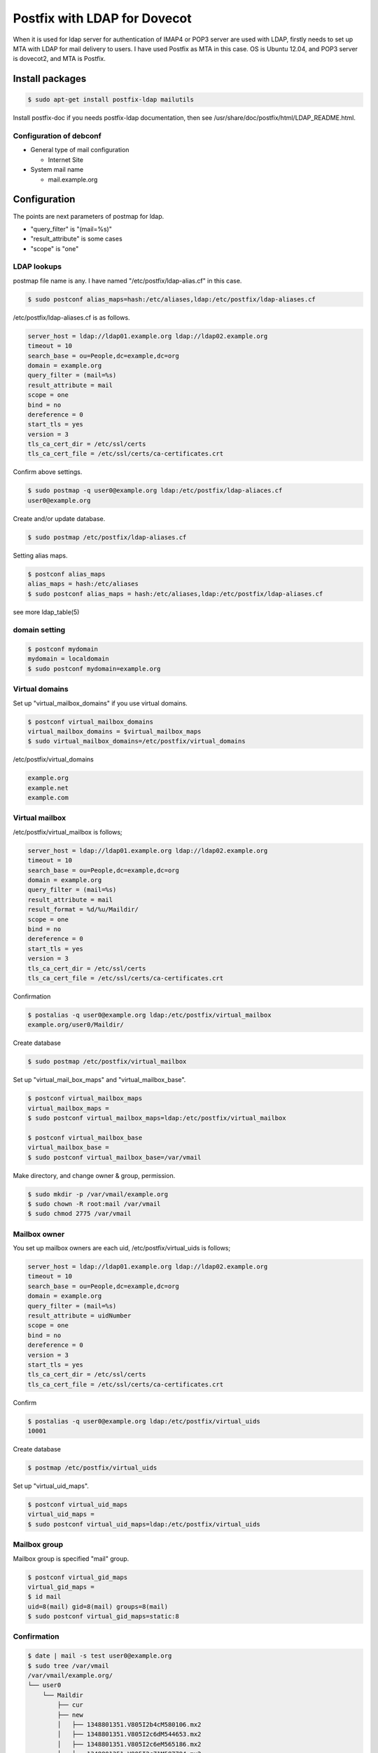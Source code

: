 Postfix with LDAP for Dovecot
=============================

When it is used for ldap server for authentication of IMAP4 or POP3 server are used with LDAP, firstly needs to set up MTA with LDAP for mail delivery to users. I have used  Postfix as MTA in this case. OS is Ubuntu 12.04, and POP3 server is dovecot2, and MTA is Postfix.

Install packages
----------------

.. code-block:: bash

   $ sudo apt-get install postfix-ldap mailutils

Install postfix-doc if you needs postfix-ldap documentation, then see /usr/share/doc/postfix/html/LDAP_README.html.

Configuration of debconf
^^^^^^^^^^^^^^^^^^^^^^^^

* General type of mail configuration

  * Internet Site

* System mail name

  * mail.example.org


Configuration
-------------

The points are next parameters of postmap for ldap.

* "query_filter" is "(mail=%s)"
* "result_attribute" is some cases
* "scope" is "one"

LDAP lookups
^^^^^^^^^^^^

postmap file name is any. I have named "/etc/postfix/ldap-alias.cf" in this case.

.. code-block:: bash

   $ sudo postconf alias_maps=hash:/etc/aliases,ldap:/etc/postfix/ldap-aliases.cf


/etc/postfix/ldap-aliases.cf is as follows. 

.. code-block:: bash

   server_host = ldap://ldap01.example.org ldap://ldap02.example.org
   timeout = 10
   search_base = ou=People,dc=example,dc=org
   domain = example.org
   query_filter = (mail=%s)
   result_attribute = mail
   scope = one
   bind = no
   dereference = 0
   start_tls = yes
   version = 3
   tls_ca_cert_dir = /etc/ssl/certs
   tls_ca_cert_file = /etc/ssl/certs/ca-certificates.crt

Confirm above settings.

.. code-block:: bash

   $ sudo postmap -q user0@example.org ldap:/etc/postfix/ldap-aliaces.cf
   user0@example.org

Create and/or update database.

.. code-block:: bash

   $ sudo postmap /etc/postfix/ldap-aliases.cf

Setting alias maps.

.. code-block:: bash   

   $ postconf alias_maps
   alias_maps = hash:/etc/aliases
   $ sudo postconf alias_maps = hash:/etc/aliases,ldap:/etc/postfix/ldap-aliases.cf

see more ldap_table(5)

domain setting
^^^^^^^^^^^^^^

.. code-block:: bash

   $ postconf mydomain
   mydomain = localdomain
   $ sudo postconf mydomain=example.org

Virtual domains
^^^^^^^^^^^^^^^

Set up "virtual_mailbox_domains" if you use virtual domains.

.. code-block:: bash

   $ postconf virtual_mailbox_domains
   virtual_mailbox_domains = $virtual_mailbox_maps
   $ sudo virtual_mailbox_domains=/etc/postfix/virtual_domains

/etc/postfix/virtual_domains

.. code-block:: bash

   example.org
   example.net
   example.com

Virtual mailbox
^^^^^^^^^^^^^^^

/etc/postfix/virtual_mailbox is follows;

.. code-block:: bash

   server_host = ldap://ldap01.example.org ldap://ldap02.example.org
   timeout = 10
   search_base = ou=People,dc=example,dc=org
   domain = example.org
   query_filter = (mail=%s)
   result_attribute = mail
   result_format = %d/%u/Maildir/
   scope = one
   bind = no
   dereference = 0
   start_tls = yes
   version = 3
   tls_ca_cert_dir = /etc/ssl/certs
   tls_ca_cert_file = /etc/ssl/certs/ca-certificates.crt

Confirmation

.. code-block:: bash

   $ postalias -q user0@example.org ldap:/etc/postfix/virtual_mailbox
   example.org/user0/Maildir/

Create database

.. code-block:: bash

   $ sudo postmap /etc/postfix/virtual_mailbox

Set up "virtual_mail_box_maps" and "virtual_mailbox_base".

.. code-block:: bash

   $ postconf virtual_mailbox_maps
   virtual_mailbox_maps =
   $ sudo postconf virtual_mailbox_maps=ldap:/etc/postfix/virtual_mailbox

   $ postconf virtual_mailbox_base
   virtual_mailbox_base =
   $ sudo postconf virtual_mailbox_base=/var/vmail


Make directory, and change owner & group, permission.

.. code-block:: bash

   $ sudo mkdir -p /var/vmail/example.org
   $ sudo chown -R root:mail /var/vmail
   $ sudo chmod 2775 /var/vmail

Mailbox owner
^^^^^^^^^^^^^

You set up mailbox owners are each uid, /etc/postfix/virtual_uids is follows;

.. code-block:: ini

   server_host = ldap://ldap01.example.org ldap://ldap02.example.org
   timeout = 10
   search_base = ou=People,dc=example,dc=org
   domain = example.org
   query_filter = (mail=%s)
   result_attribute = uidNumber
   scope = one
   bind = no
   dereference = 0
   version = 3
   start_tls = yes
   tls_ca_cert_dir = /etc/ssl/certs
   tls_ca_cert_file = /etc/ssl/certs/ca-certificates.crt

Confirm

.. code-block:: bash

   $ postalias -q user0@example.org ldap:/etc/postfix/virtual_uids
   10001

Create database

.. code-block:: bash

   $ postmap /etc/postfix/virtual_uids



Set up "virtual_uid_maps".

.. code-block:: bash

   $ postconf virtual_uid_maps
   virtual_uid_maps =
   $ sudo postconf virtual_uid_maps=ldap:/etc/postfix/virtual_uids

Mailbox group
^^^^^^^^^^^^^

Mailbox group is specified "mail" group.

.. code-block:: bash

   $ postconf virtual_gid_maps
   virtual_gid_maps =
   $ id mail
   uid=8(mail) gid=8(mail) groups=8(mail)
   $ sudo postconf virtual_gid_maps=static:8

Confirmation
^^^^^^^^^^^^

.. code-block:: bash

   $ date | mail -s test user0@example.org
   $ sudo tree /var/vmail
   /var/vmail/example.org/
   └── user0
       └── Maildir
           ├── cur
           ├── new
           │   ├── 1348801351.V805I2b4cM580106.mx2
           │   ├── 1348801351.V805I2c6dM544653.mx2
           │   ├── 1348801351.V805I2c6eM565186.mx2
           │   ├── 1348801351.V805I2c71M587794.mx2
           │   └── 1348801396.V805I232dM112750.mx2
           └── tmp

   5 directories, 5 files
   

.. author:: default
.. categories:: Ops
.. tags:: OpenLDAP,Postfix
.. comments::
